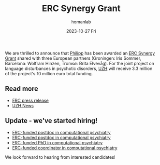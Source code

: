 #+TITLE:       ERC Synergy Grant
#+AUTHOR:      homanlab
#+EMAIL:       homanlab.zurich@gmail.com
#+DATE:        2023-10-27 Fri
#+URI:         /blog/%y/%m/%d/ercsynergy
#+KEYWORDS:    ERC Synergy, grant, award
#+TAGS:        ERC Synergy, grant, award
#+LANGUAGE:    en
#+OPTIONS:     H:3 num:nil toc:nil \n:nil ::t |:t ^:nil -:nil f:t *:t <:t
#+DESCRIPTION: New grant for Philipp with three european partners 
#+AVATAR:      https://homanlab.github.io/media/img/erc_logo.png

#+ATTR_HTML: :width 200px :title delta
[[https://homanlab.github.io/media/img/erc_logo.png]]

We are thrilled to announce that [[https://homanlab.github.io/philipp/][Philipp]] has been awarded an [[https://erc.europa.eu/news-events/news/erc-2023-synergy-grants-results][ERC
Synergy Grant]] shared with three European partners (Groningen: Iris
Sommer, Barcelona: Wolfram Hinzen, Tromsø: Brita Elvevåg). For the
joint project on language disturbances in psychotic disorders, [[https://www.uzh.ch/][UZH]]
will receive 3.3 million of the project's 10 million euro total funding.

** Read more
- [[https://erc.europa.eu/news-events/news/erc-2023-synergy-grants-results][ERC press release]]  
- [[https://www.news.uzh.ch/en/articles/news/2023/erc-grant-homan0.html][UZH News]]

  
** Update - we've started hiring!
- [[https://jobs.uzh.ch][ERC-funded postdoc in computational psychiatry]]
- [[https://jobs.uzh.ch][ERC-funded postdoc in computational psychiatry]]
- [[https://jobs.uzh.ch][ERC-funded PhD in computational psychiatry]]
- [[https://jobs.uzh.ch][ERC-funded coordinator in computational psychiatry]]

We look forward to hearing from interested candidates!


